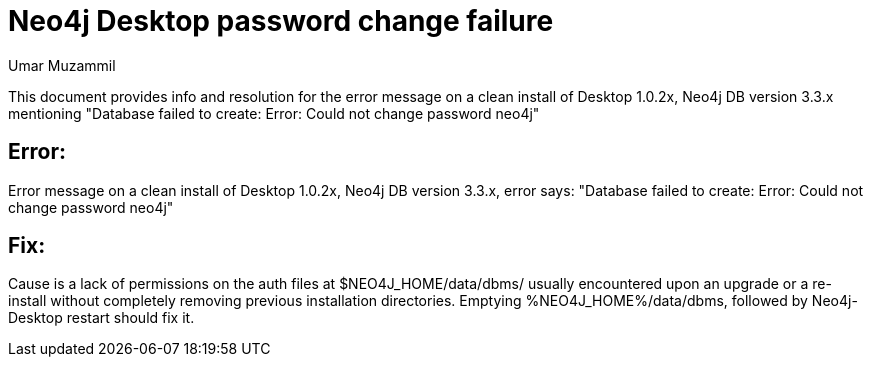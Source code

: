 = Neo4j Desktop password change failure
:slug: neo4j-desktop-password-change-failure
:author: Umar Muzammil
:neo4j-versions: 3.3
:tags: logging, query, monitoring, desktop
:category: operations
:public:
:environment: desktop

This document provides info and resolution for the error message on a clean install of Desktop 1.0.2x, 
Neo4j DB version 3.3.x mentioning "Database failed to create: Error: Could not change password neo4j"

== Error:

Error message on a clean install of Desktop 1.0.2x, Neo4j DB version 3.3.x, error says:
"Database failed to create: Error: Could not change password neo4j"

== Fix:

Cause is a lack of permissions on the auth files at $NEO4J_HOME/data/dbms/ usually encountered upon an upgrade or a re-install without completely removing previous installation directories. Emptying %NEO4J_HOME%/data/dbms, followed by Neo4j-Desktop restart should fix it.
